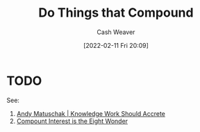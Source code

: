 :PROPERTIES:
:ID:       92cf48f0-63a6-4d1d-9275-c80f6743ccb9
:DIR:      /home/cashweaver/proj/roam/attachments/92cf48f0-63a6-4d1d-9275-c80f6743ccb9
:END:
#+title: Do Things that Compound
#+author: Cash Weaver
#+date: [2022-02-11 Fri 20:09]
#+filetags: :concept:

* TODO

See:

1. [[id:3abdd6f0-2229-4f83-a0ac-078af4571f8c][Andy Matuschak | Knowledge Work Should Accrete]]
2. [[id:58a0506b-8d6e-4fe5-b0d8-286ebe6a8772][Compount Interest is the Eight Wonder]]
